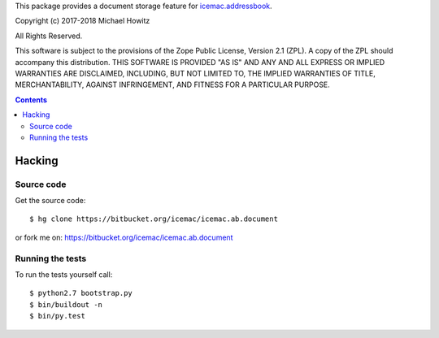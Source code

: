 This package provides a document storage feature for `icemac.addressbook`_.

.. _`icemac.addressbook` : https://pypi.org/project/icemac.addressbook/

Copyright (c) 2017-2018 Michael Howitz

All Rights Reserved.

This software is subject to the provisions of the Zope Public License,
Version 2.1 (ZPL).  A copy of the ZPL should accompany this distribution.
THIS SOFTWARE IS PROVIDED "AS IS" AND ANY AND ALL EXPRESS OR IMPLIED
WARRANTIES ARE DISCLAIMED, INCLUDING, BUT NOT LIMITED TO, THE IMPLIED
WARRANTIES OF TITLE, MERCHANTABILITY, AGAINST INFRINGEMENT, AND FITNESS
FOR A PARTICULAR PURPOSE.

.. contents::

=========
 Hacking
=========

Source code
===========

Get the source code::

   $ hg clone https://bitbucket.org/icemac/icemac.ab.document

or fork me on: https://bitbucket.org/icemac/icemac.ab.document

Running the tests
=================

To run the tests yourself call::

  $ python2.7 bootstrap.py
  $ bin/buildout -n
  $ bin/py.test
